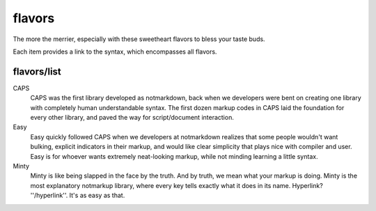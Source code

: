 flavors
=======

The more the merrier, especially with these sweetheart flavors to bless your taste buds.

Each item provides a link to the syntax, which encompasses all flavors.

flavors/list
------------

CAPS
  CAPS was the first library developed as notmarkdown, back when we developers were bent on creating one library with completely human understandable syntax. The first dozen markup codes in CAPS laid the foundation for every other library, and paved the way for script/document interaction.

Easy
  Easy quickly followed CAPS when we developers at notmarkdown realizes that some people wouldn't want bulking, explicit indicators in their markup, and would like clear simplicity that plays nice with compiler and user. Easy is for whoever wants extremely neat-looking markup, while not minding learning a little syntax.

Minty
  Minty is like being slapped in the face by the truth. And by truth, we mean what your markup is doing. Minty is the most explanatory notmarkup library, where every key tells exactly what it does in its name. Hyperlink? ''/hyperlink''. It's as easy as that.
